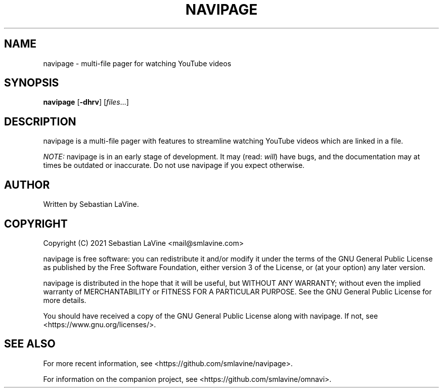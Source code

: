 .TH NAVIPAGE 1 navipage\-VERSION
.SH NAME
navipage \- multi-file pager for watching YouTube videos
.SH SYNOPSIS
.B navipage
.RB [ \-dhrv ]
.RI [ files ...]
.SH DESCRIPTION
navipage is a multi-file pager with features to streamline watching YouTube
videos which are linked in a file.

.I NOTE:
navipage is in an early stage of development. It may (read:
.IR will )
have bugs, and the documentation may at times be outdated or inaccurate. Do not
use navipage if you expect otherwise.
.SH AUTHOR
Written by Sebastian LaVine.
.SH COPYRIGHT
Copyright (C) 2021 Sebastian LaVine <mail@smlavine.com>

navipage is free software: you can redistribute it and/or modify
it under the terms of the GNU General Public License as published by
the Free Software Foundation, either version 3 of the License, or
(at your option) any later version.

navipage is distributed in the hope that it will be useful,
but WITHOUT ANY WARRANTY; without even the implied warranty of
MERCHANTABILITY or FITNESS FOR A PARTICULAR PURPOSE. See the
GNU General Public License for more details.

You should have received a copy of the GNU General Public License
along with navipage. If not, see <https://www.gnu.org/licenses/>.

.SH SEE ALSO
For more recent information, see <https://github.com/smlavine/navipage>.

For information on the companion project, see
<https://github.com/smlavine/omnavi>.
